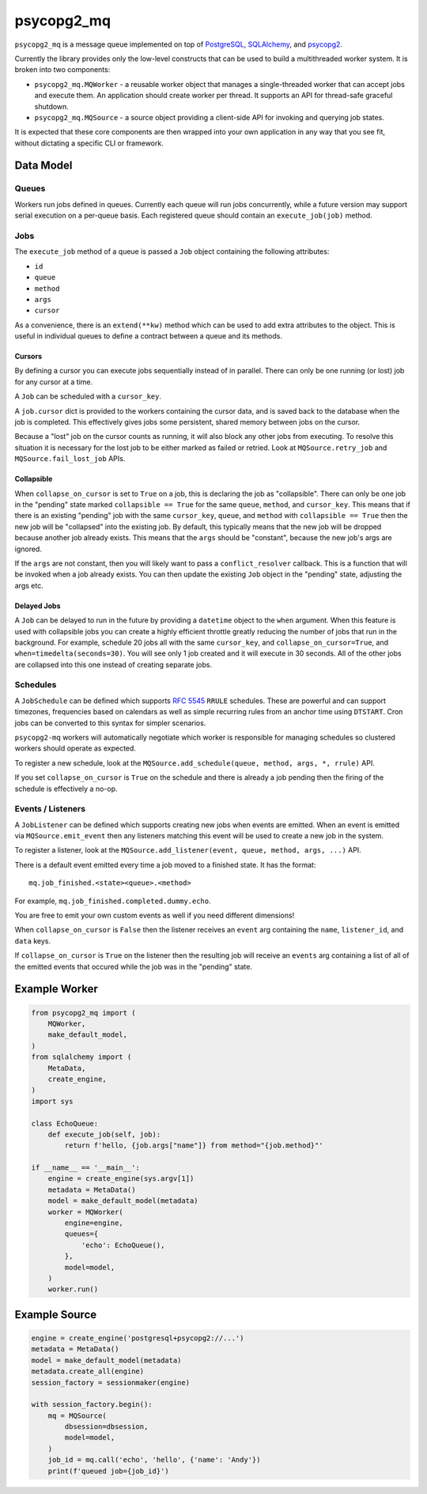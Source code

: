 ===========
psycopg2_mq
===========

.. image:: https://img.shields.io/pypi/v/psycopg2_mq.svg
    :target: https://pypi.org/pypi/psycopg2_mq

.. image:: https://github.com/mmerickel/psycopg2_mq/actions/workflows/ci-tests.yml/badge.svg?branch=main
    :target: https://github.com/mmerickel/psycopg2_mq/actions/workflows/ci-tests.yml?query=branch%3Amain
    :alt: main CI Status

``psycopg2_mq`` is a message queue implemented on top of
`PostgreSQL <https://www.postgresql.org/>`__,
`SQLAlchemy <https://www.sqlalchemy.org/>`__, and
`psycopg2 <http://initd.org/psycopg/>`__.

Currently the library provides only the low-level constructs that can be used
to build a multithreaded worker system. It is broken into two components:

- ``psycopg2_mq.MQWorker`` - a reusable worker object that manages a
  single-threaded worker that can accept jobs and execute them. An application
  should create worker per thread. It supports an API for thread-safe graceful
  shutdown.

- ``psycopg2_mq.MQSource`` - a source object providing a client-side API for
  invoking and querying job states.

It is expected that these core components are then wrapped into your own
application in any way that you see fit, without dictating a specific CLI
or framework.

Data Model
==========

Queues
------

Workers run jobs defined in queues. Currently each queue will run jobs
concurrently, while a future version may support serial execution on a
per-queue basis. Each registered queue should contain an ``execute_job(job)``
method.

Jobs
----

The ``execute_job`` method of a queue is passed a ``Job`` object containing
the following attributes:

- ``id``
- ``queue``
- ``method``
- ``args``
- ``cursor``

As a convenience, there is an ``extend(**kw)`` method which can be used to
add extra attributes to the object. This is useful in individual queues to
define a contract between a queue and its methods.

Cursors
~~~~~~~

By defining a cursor you can execute jobs sequentially instead of in parallel.
There can only be one running (or lost) job for any cursor at a time.

A ``Job`` can be scheduled with a ``cursor_key``.

A ``job.cursor`` dict is provided to the workers containing the cursor data,
and is saved back to the database when the job is completed. This effectively
gives jobs some persistent, shared memory between jobs on the cursor.

Because a "lost" job on the cursor counts as running, it will also block any other jobs from executing.
To resolve this situation it is necessary for the lost job to be either marked as failed or retried.
Look at ``MQSource.retry_job`` and ``MQSource.fail_lost_job`` APIs.

Collapsible
~~~~~~~~~~~

When ``collapse_on_cursor`` is set to ``True`` on a job, this is declaring the job as "collapsible".
There can only be one job in the "pending" state marked ``collapsible == True`` for the same ``queue``, ``method``, and ``cursor_key``.
This means that if there is an existing "pending" job with the same ``cursor_key``, ``queue``, and ``method`` with ``collapsible == True`` then the new job will be "collapsed" into the existing job.
By default, this typically means that the new job will be dropped because another job already exists.
This means that the ``args`` should be "constant", because the new job's args are ignored.

If the ``args`` are not constant, then you will likely want to pass a ``conflict_resolver`` callback.
This is a function that will be invoked when a job already exists.
You can then update the existing ``Job`` object in the "pending" state, adjusting the args etc.

Delayed Jobs
~~~~~~~~~~~~

A ``Job`` can be delayed to run in the future by providing a ``datetime`` object to the ``when`` argument.
When this feature is used with collapsible jobs you can create a highly efficient throttle greatly reducing the number of jobs that run in the background.
For example, schedule 20 jobs all with the same ``cursor_key``, and ``collapse_on_cursor=True``, and ``when=timedelta(seconds=30)``.
You will see only 1 job created and it will execute in 30 seconds.
All of the other jobs are collapsed into this one instead of creating separate jobs.

Schedules
---------

A ``JobSchedule`` can be defined which supports
`RFC 5545 <https://tools.ietf.org/html/rfc5545>`__ ``RRULE`` schedules. These
are powerful and can support timezones, frequencies based on calendars as well
as simple recurring rules from an anchor time using ``DTSTART``. Cron jobs
can be converted to this syntax for simpler scenarios.

``psycopg2-mq`` workers will automatically negotiate which worker is responsible
for managing schedules so clustered workers should operate as expected.

To register a new schedule, look at the ``MQSource.add_schedule(queue, method, args, *, rrule)`` API.

If you set ``collapse_on_cursor`` is ``True`` on the schedule and there is already a job pending then the firing of the schedule is effectively a no-op.

Events / Listeners
------------------

A ``JobListener`` can be defined which supports creating new jobs when events are
emitted. When an event is emitted via ``MQSource.emit_event`` then any listeners
matching this event will be used to create a new job in the system.

To register a listener, look at the ``MQSource.add_listener(event, queue, method, args, ...)`` API.

There is a default event emitted every time a job moved to a finished state. It has the format::

  mq.job_finished.<state><queue>.<method>

For example, ``mq.job_finished.completed.dummy.echo``.

You are free to emit your own custom events as well if you need different dimensions!

When ``collapse_on_cursor`` is ``False`` then the listener receives an ``event`` arg containing the ``name``, ``listener_id``, and ``data`` keys.

If ``collapse_on_cursor`` is ``True`` on the listener then the resulting job will receive an ``events`` arg containing a list of all of the emitted events that occured while the job was in the "pending" state.

Example Worker
==============

.. code-block:: python

    from psycopg2_mq import (
        MQWorker,
        make_default_model,
    )
    from sqlalchemy import (
        MetaData,
        create_engine,
    )
    import sys

    class EchoQueue:
        def execute_job(self, job):
            return f'hello, {job.args["name"]} from method="{job.method}"'

    if __name__ == '__main__':
        engine = create_engine(sys.argv[1])
        metadata = MetaData()
        model = make_default_model(metadata)
        worker = MQWorker(
            engine=engine,
            queues={
                'echo': EchoQueue(),
            },
            model=model,
        )
        worker.run()

Example Source
==============

.. code-block:: python

    engine = create_engine('postgresql+psycopg2://...')
    metadata = MetaData()
    model = make_default_model(metadata)
    metadata.create_all(engine)
    session_factory = sessionmaker(engine)

    with session_factory.begin():
        mq = MQSource(
            dbsession=dbsession,
            model=model,
        )
        job_id = mq.call('echo', 'hello', {'name': 'Andy'})
        print(f'queued job={job_id}')
